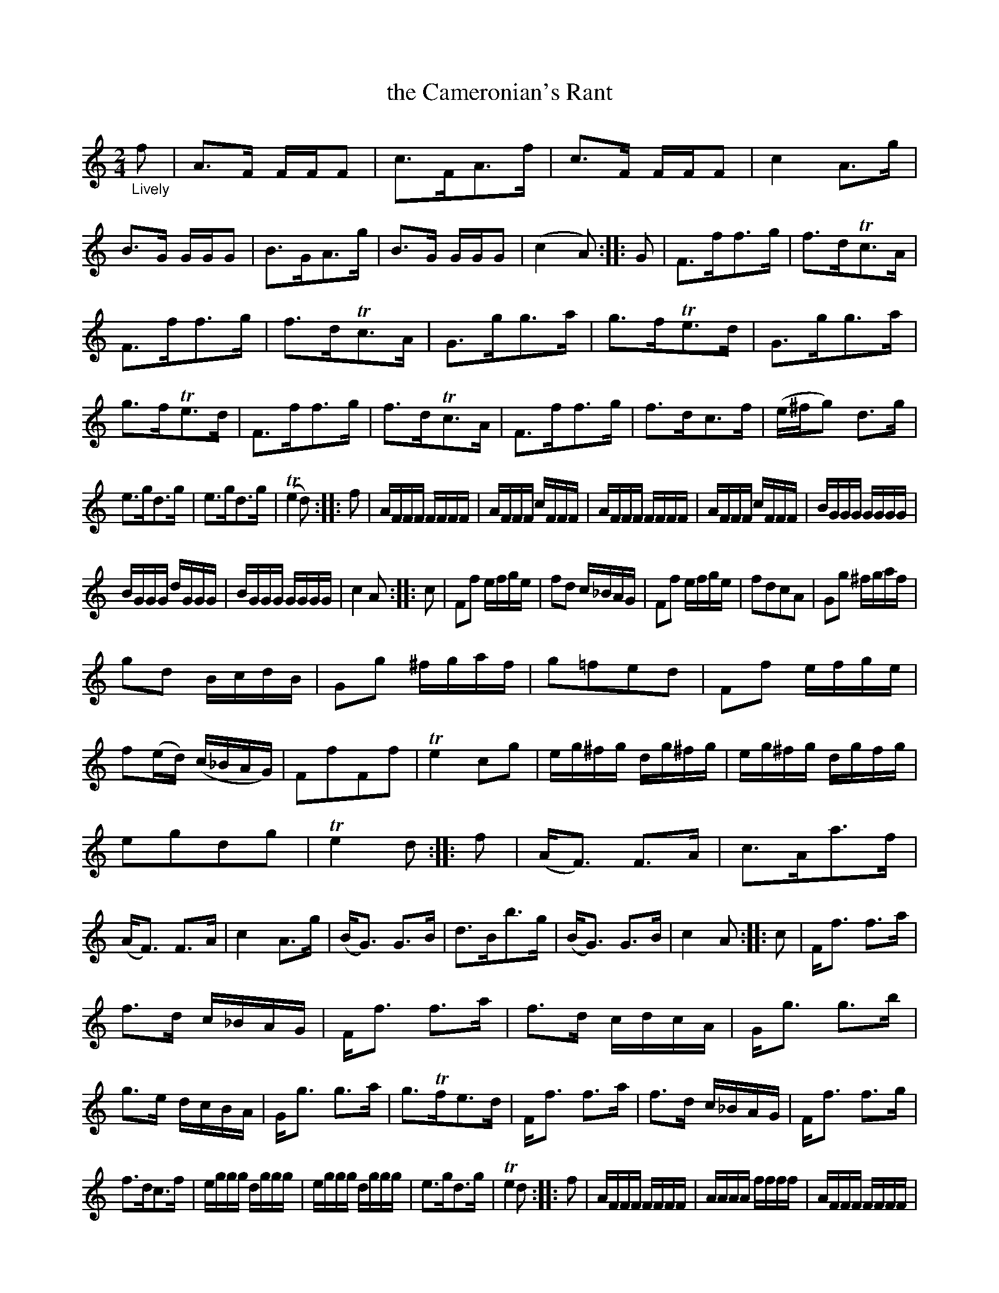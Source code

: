 X: 21121
T: the Cameronian's Rant
%R: march, rant
B: James Oswald "The Caledonian Pocket Companion" v.2 p.112 #1 (and p.113)
Z: 2018 John Chambers <jc:trillian.mit.edu>
M: 2/4
L: 1/16
K: none
"_Lively"f2 |\
A3F FFF2 | c3FA3f | c3F FFF2 | c4 A3g | B3G GGG2 | B3GA3g | B3G GGG2 | (c4 A2) :: G2 | F3ff3g | f3dTc3A |
F3ff3g | f3dTc3A | G3gg3a | g3fTe3d | G3gg3a | g3fTe3d | F3ff3g | f3dTc3A | F3ff3g | f3dc3f | (e^fg2) d3g |
e3gd3g | e3gd3g | (Te4d2) :: f2 | AFFF FFFF | AFFF cFFF | AFFF FFFF | AFFF cFFF | BGGG GGGG |
BGGG dGGG | BGGG GGGG | c4 A2 :: c2 | F2f2 efge | f2d2 c_BAG | F2f2 efge | f2d2c2A2 | G2g2 ^fgaf |
g2d2 BcdB | G2g2 ^fgaf | g2=f2e2d2 | F2f2 efge | f2(ed) (c_BAG) | F2f2F2f2 | Te4 c2g2 | eg^fg dg^fg | eg^fg dgfg |
e2g2d2g2 | Te4 d2 :: f2 | (AF3) F3A | c3Aa3f | (AF3) F3A | c4 A3g | (BG3) G3B | d3Bb3g | (BG3) G3B | c4 A2 :: c2 | Ff3 f3a |
f3d c_BAG | Ff3 f3a | f3d cdcA | Gg3 g3b | g3e dcBA | Gg3 g3a | g3Tfe3d | Ff3 f3a | f3d c_BAG | Ff3 f3g |
f3dc3f | eggg dggg | eggg dggg | e3gd3g | Te4 d2 :: f2 | AFFF FFFF | AAAA ffff | AFFF FFFF |
AAAA ffff | BGGG GGGG | BBBB gggg | BGGG GGGG | c4 A2 :: c2 | Ffff ffff | afff cAAA |
Ffff ffff | afff cAAA | Gggg gggg | bggg dBBB | Gggg gggg | bggg dBBB |
Ffff ffff | afff cAAA | Ffff Ffff | Te4 c2g2 | e3gd3g | e3gd3g | (eg3) d3g | Te4 d2 :|

